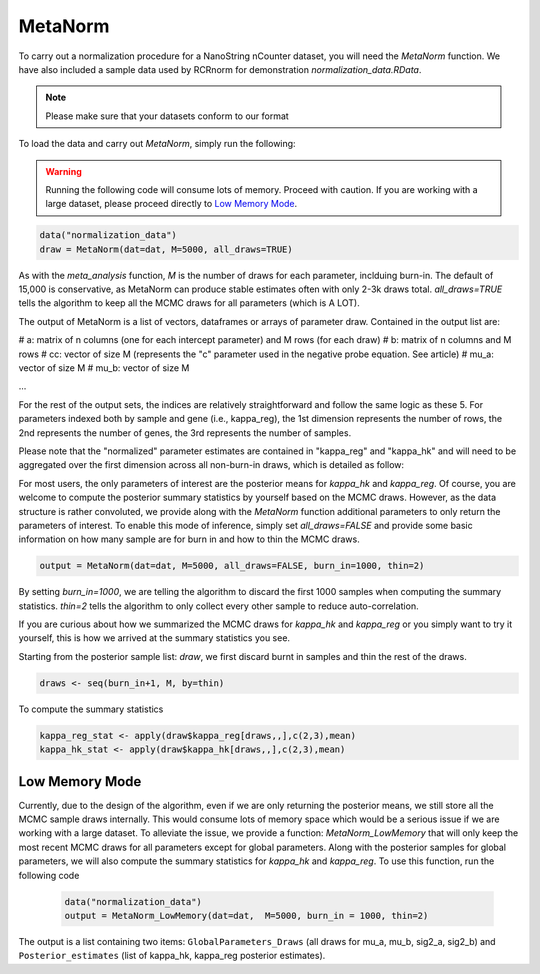 MetaNorm
========================
To carry out a normalization procedure for a 
NanoString nCounter dataset, you will need the
`MetaNorm` function. We have also included a sample
data used by RCRnorm for demonstration `normalization_data.RData`. 

.. note:: 
    Please make sure that your datasets conform to our format

To load the data and carry out `MetaNorm`, simply run the following: 

.. warning:: 
    Running the following code will consume lots of memory. 
    Proceed with caution. If you are working with a large dataset, 
    please proceed directly to `Low Memory Mode`_.

.. code:: bash 
    
    data("normalization_data")
    draw = MetaNorm(dat=dat, M=5000, all_draws=TRUE)

As with the `meta_analysis` function, `M` is the number of draws for each parameter, inclduing burn-in. The default of 15,000 is conservative, as MetaNorm can produce stable estimates often with
only 2-3k draws total. `all_draws=TRUE` tells the algorithm to keep all the MCMC draws for all parameters (which is A LOT). 

The output of MetaNorm is a list of vectors, dataframes or arrays of parameter draw. 
Contained in the output list are:

# a: matrix of n columns (one for each intercept parameter) and M rows (for each draw)
# b: matrix of n columns and M rows
# cc: vector of size M (represents the "c" parameter used in the negative probe equation. See article)
# mu_a: vector of size M
# mu_b: vector of size M

...

For the rest of the output sets, the indices are relatively straightforward and follow the same logic as these 5. 
For parameters indexed both by sample
and gene (i.e., kappa_reg), the 1st dimension represents the number of rows, 
the 2nd represents the number of genes, the 3rd represents the number of samples.

Please note that the "normalized" parameter estimates are contained in "kappa_reg" 
and "kappa_hk" and will need to be aggregated over the first dimension
across all non-burn-in draws, which is detailed as follow:

For most users, the only parameters of interest are the posterior means for `kappa_hk` and `kappa_reg`. 
Of course, you are welcome to compute the posterior summary statistics by yourself based on the MCMC draws. 
However, as the data structure is rather convoluted, we provide along with the `MetaNorm` function additional 
parameters to only return the parameters of interest. To enable this mode of inference, simply set `all_draws=FALSE` 
and provide some basic information on how many sample are for burn in and how to thin the MCMC draws.  

.. code:: bash 

    output = MetaNorm(dat=dat, M=5000, all_draws=FALSE, burn_in=1000, thin=2)

By setting `burn_in=1000`, we are telling the algorithm to discard the first 1000 samples when computing the summary statistics. `thin=2` 
tells the algorithm to only collect every other sample to reduce auto-correlation. 

If you are curious about how we summarized the MCMC draws for `kappa_hk` and `kappa_reg` or you simply want to try it yourself, 
this is how we arrived at the summary statistics you see. 

Starting from the posterior sample list: `draw`, we first discard burnt in samples and thin the rest of the draws. 

.. code:: bash 
    
    draws <- seq(burn_in+1, M, by=thin)

To compute the summary statistics

.. code:: bash 
   
    kappa_reg_stat <- apply(draw$kappa_reg[draws,,],c(2,3),mean)
    kappa_hk_stat <- apply(draw$kappa_hk[draws,,],c(2,3),mean)

Low Memory Mode
----------------------
Currently, due to the design of the algorithm, even if we are only 
returning the posterior means, we still store all the MCMC sample draws internally.
This would consume lots of memory space which would be a serious issue if we are working with 
a large dataset. To alleviate the issue, we provide a function: `MetaNorm_LowMemory` that will only 
keep the most recent MCMC draws for all parameters except for global parameters. Along with the posterior 
samples for global parameters, we will also compute the summary statistics for `kappa_hk` and `kappa_reg`. 
To use this function, run the following code 
 
 .. code:: bash 

    data("normalization_data")
    output = MetaNorm_LowMemory(dat=dat,  M=5000, burn_in = 1000, thin=2)

The output is a list containing two items: ``GlobalParameters_Draws`` (all draws 
for mu_a, mu_b, sig2_a, sig2_b) and ``Posterior_estimates`` (list of kappa_hk, 
kappa_reg posterior estimates).


